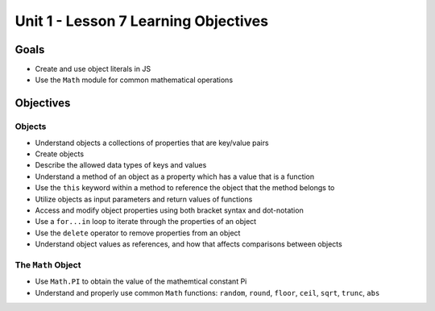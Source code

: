 Unit 1 - Lesson 7 Learning Objectives
=====================================

Goals
-----

-  Create and use object literals in JS
-  Use the ``Math`` module for common mathematical operations

Objectives
----------

Objects
^^^^^^^

-  Understand objects a collections of properties that are key/value
   pairs
-  Create objects
-  Describe the allowed data types of keys and values
-  Understand a method of an object as a property which has a value that
   is a function
-  Use the ``this`` keyword within a method to reference the object that
   the method belongs to
-  Utilize objects as input parameters and return values of functions
-  Access and modify object properties using both bracket syntax and
   dot-notation
-  Use a ``for...in`` loop to iterate through the properties of an
   object
-  Use the ``delete`` operator to remove properties from an object
-  Understand object values as references, and how that affects
   comparisons between objects

The ``Math`` Object
^^^^^^^^^^^^^^^^^^^

-  Use ``Math.PI`` to obtain the value of the mathemtical constant Pi
-  Understand and properly use common ``Math`` functions: ``random``,
   ``round``, ``floor``, ``ceil``, ``sqrt``, ``trunc``, ``abs``
